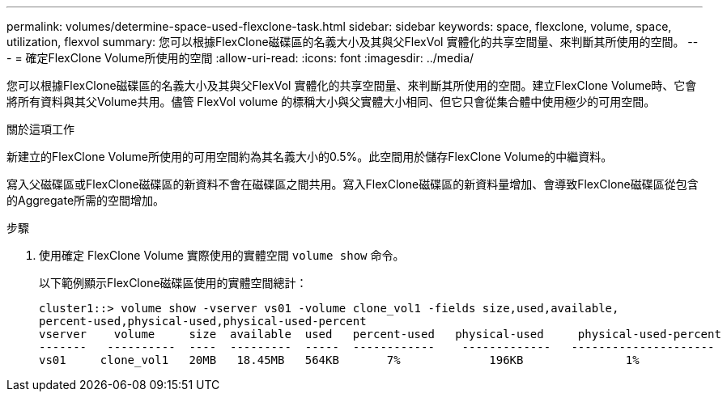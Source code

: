 ---
permalink: volumes/determine-space-used-flexclone-task.html 
sidebar: sidebar 
keywords: space, flexclone, volume, space, utilization, flexvol 
summary: 您可以根據FlexClone磁碟區的名義大小及其與父FlexVol 實體化的共享空間量、來判斷其所使用的空間。 
---
= 確定FlexClone Volume所使用的空間
:allow-uri-read: 
:icons: font
:imagesdir: ../media/


[role="lead"]
您可以根據FlexClone磁碟區的名義大小及其與父FlexVol 實體化的共享空間量、來判斷其所使用的空間。建立FlexClone Volume時、它會將所有資料與其父Volume共用。儘管 FlexVol volume 的標稱大小與父實體大小相同、但它只會從集合體中使用極少的可用空間。

.關於這項工作
新建立的FlexClone Volume所使用的可用空間約為其名義大小的0.5%。此空間用於儲存FlexClone Volume的中繼資料。

寫入父磁碟區或FlexClone磁碟區的新資料不會在磁碟區之間共用。寫入FlexClone磁碟區的新資料量增加、會導致FlexClone磁碟區從包含的Aggregate所需的空間增加。

.步驟
. 使用確定 FlexClone Volume 實際使用的實體空間 `volume show` 命令。
+
以下範例顯示FlexClone磁碟區使用的實體空間總計：

+
[listing]
----

cluster1::> volume show -vserver vs01 -volume clone_vol1 -fields size,used,available,
percent-used,physical-used,physical-used-percent
vserver    volume     size  available  used   percent-used   physical-used     physical-used-percent
-------   ----------  ----  ---------  -----  ------------    -------------   ---------------------
vs01     clone_vol1   20MB   18.45MB   564KB       7%             196KB               1%
----

